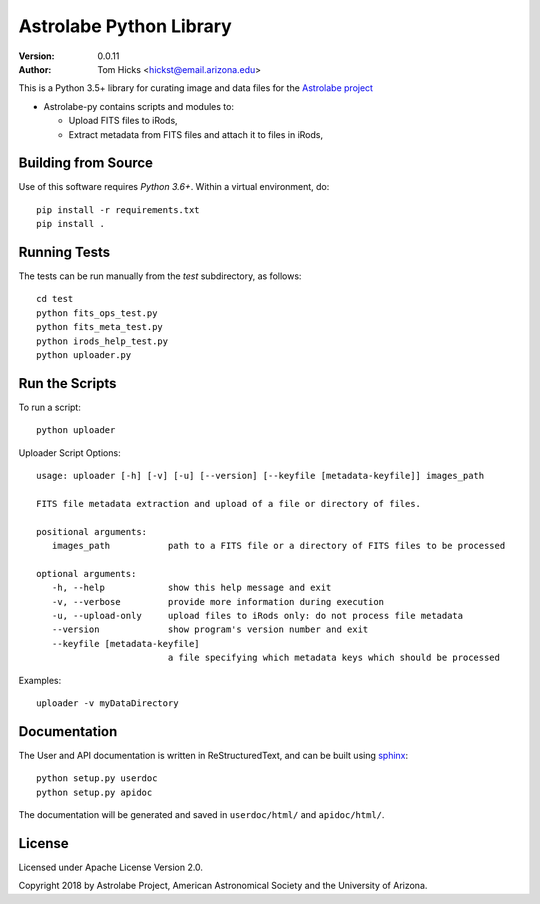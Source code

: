 Astrolabe Python Library
========================

:Version: 0.0.11
:Author: Tom Hicks <hickst@email.arizona.edu>

| This is a Python 3.5+ library for curating image and data files for the `Astrolabe project <http://astrolabe.arizona.edu/>`_

- Astrolabe-py contains scripts and modules to:

  - Upload FITS files to iRods,
  - Extract metadata from FITS files and attach it to files in iRods,


Building from Source
--------------------

Use of this software requires `Python 3.6+`. Within a virtual environment, do::

   pip install -r requirements.txt
   pip install .


Running Tests
-------------

The tests can be run manually from the `test` subdirectory, as follows::

  cd test
  python fits_ops_test.py
  python fits_meta_test.py
  python irods_help_test.py
  python uploader.py


Run the Scripts
---------------

To run a script::

   python uploader


Uploader Script Options::


  usage: uploader [-h] [-v] [-u] [--version] [--keyfile [metadata-keyfile]] images_path

  FITS file metadata extraction and upload of a file or directory of files.

  positional arguments:
     images_path           path to a FITS file or a directory of FITS files to be processed

  optional arguments:
     -h, --help            show this help message and exit
     -v, --verbose         provide more information during execution
     -u, --upload-only     upload files to iRods only: do not process file metadata
     --version             show program's version number and exit
     --keyfile [metadata-keyfile]
                           a file specifying which metadata keys which should be processed


Examples::

  uploader -v myDataDirectory


Documentation
-------------

The User and API documentation is written in ReStructuredText, and can
be built using `sphinx <http://www.sphinx-doc.org/>`_::

    python setup.py userdoc
    python setup.py apidoc

The documentation will be generated and saved in ``userdoc/html/`` and
``apidoc/html/``.


License
-------

Licensed under Apache License Version 2.0.

Copyright 2018 by Astrolabe Project, American Astronomical Society and the University of Arizona.
